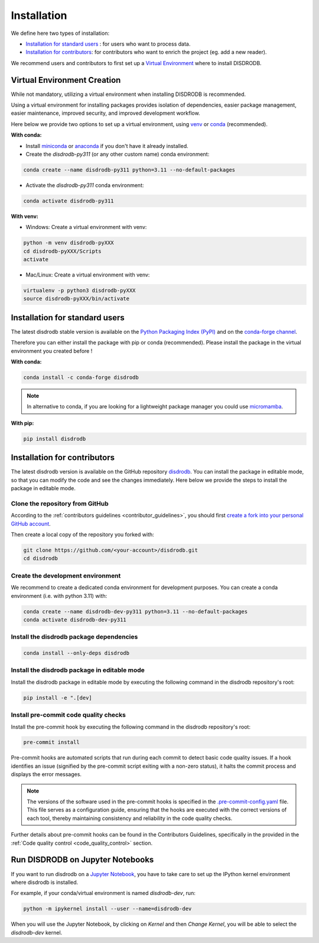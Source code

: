 .. _installation:

=========================
Installation
=========================


We define here two types of installation:

- `Installation for standard users`_ : for users who want to process data.

- `Installation for contributors`_: for contributors who want to enrich the project (eg. add a new reader).

We recommend users and contributors to first set up a `Virtual Environment <#virtual_environment>`_ where to install DISDRODB.


.. _virtual_environment:

Virtual Environment Creation
===============================

While not mandatory, utilizing a virtual environment when installing DISDRODB is recommended.

Using a virtual environment for installing packages provides isolation of dependencies,
easier package management, easier maintenance, improved security, and improved development workflow.

Here below we provide two options to set up a virtual environment,
using `venv <https://docs.python.org/3/library/venv.html>`__
or `conda <https://docs.conda.io/en/latest/>`__ (recommended).

**With conda:**

* Install `miniconda <https://docs.conda.io/en/latest/miniconda.html>`__
  or `anaconda <https://docs.anaconda.com/anaconda/install/>`__
  if you don't have it already installed.

* Create the `disdrodb-py311` (or any other custom name) conda environment:

.. code-block:: bash

	conda create --name disdrodb-py311 python=3.11 --no-default-packages

* Activate the `disdrodb-py311` conda environment:

.. code-block:: bash

	conda activate disdrodb-py311


**With venv:**

* Windows: Create a virtual environment with venv:

.. code-block:: bash

   python -m venv disdrodb-pyXXX
   cd disdrodb-pyXXX/Scripts
   activate


* Mac/Linux: Create a virtual environment with venv:

.. code-block:: bash

   virtualenv -p python3 disdrodb-pyXXX
   source disdrodb-pyXXX/bin/activate


.. _installation_standard:

Installation for standard users
==================================

The latest disdrodb stable version is available
on the `Python Packaging Index (PyPI) <https://pypi.org/project/disdrodb/>`__
and on the `conda-forge channel <https://anaconda.org/conda-forge/disdrodb>`__.

Therefore you can either install the package with pip or conda (recommended).
Please install the package in the virtual environment you created before !

**With conda:**

.. code-block:: bash

   conda install -c conda-forge disdrodb


.. note::
   In alternative to conda, if you are looking for a lightweight package manager you could use `micromamba <https://micromamba.readthedocs.io/en/latest/>`__.

**With pip:**

.. code-block:: bash

   pip install disdrodb


.. _installation_contributor:

Installation for contributors
================================

The latest disdrodb version is available on the GitHub repository `disdrodb <https://github.com/ltelab/disdrodb>`__.
You can install the package in editable mode, so that you can modify the code and see the changes immediately.
Here below we provide the steps to install the package in editable mode.

Clone the repository from GitHub
......................................

According to the :ref:`contributors guidelines <contributor_guidelines>`, you should first
`create a fork into your personal GitHub account <https://docs.github.com/en/pull-requests/collaborating-with-pull-requests/working-with-forks/fork-a-repo>`__.

Then create a local copy of the repository you forked with:

.. code-block:: bash

   git clone https://github.com/<your-account>/disdrodb.git
   cd disdrodb

Create the development environment
......................................

We recommend to create a dedicated conda environment for development purposes.
You can create a conda environment (i.e. with python 3.11) with:

.. code-block:: bash

	conda create --name disdrodb-dev-py311 python=3.11 --no-default-packages
	conda activate disdrodb-dev-py311

Install the disdrodb package dependencies
............................................

.. code-block:: bash

	conda install --only-deps disdrodb


Install the disdrodb package in editable mode
................................................

Install the disdrodb package in editable mode by executing the following command in the disdrodb repository's root:

.. code-block:: bash

	pip install -e ".[dev]


Install pre-commit code quality checks
..............................................

Install the pre-commit hook by executing the following command in the disdrodb repository's root:

.. code-block:: bash

   pre-commit install


Pre-commit hooks are automated scripts that run during each commit to detect basic code quality issues.
If a hook identifies an issue (signified by the pre-commit script exiting with a non-zero status), it halts the commit process and displays the error messages.

.. note::

	The versions of the software used in the pre-commit hooks is specified in the `.pre-commit-config.yaml <https://github.com/ltelab/disdrodb/blob/main/.pre-commit-config.yaml>`__ file. This file serves as a configuration guide, ensuring that the hooks are executed with the correct versions of each tool, thereby maintaining consistency and reliability in the code quality checks.


Further details about pre-commit hooks can be found in the Contributors Guidelines, specifically in the provided in the :ref:`Code quality control <code_quality_control>` section.



Run DISDRODB on Jupyter Notebooks
==================================

If you want to run disdrodb on a `Jupyter Notebook <https://jupyter.org/>`__,
you have to take care to set up the IPython kernel environment where disdrodb is installed.

For example, if your conda/virtual environment is named `disdrodb-dev`, run:

.. code-block:: bash

   python -m ipykernel install --user --name=disdrodb-dev

When you will use the Jupyter Notebook, by clicking on `Kernel` and then `Change Kernel`, you will be able to select the `disdrodb-dev` kernel.
